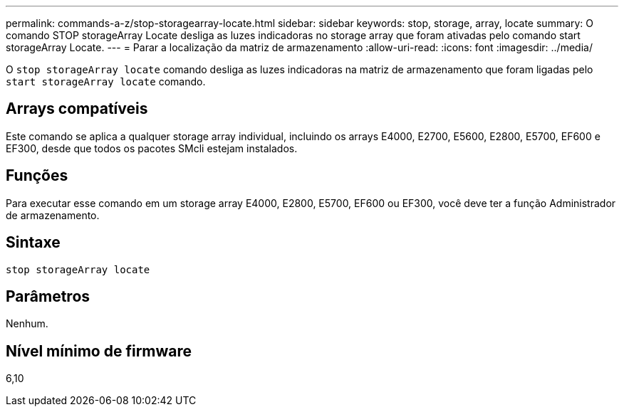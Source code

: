 ---
permalink: commands-a-z/stop-storagearray-locate.html 
sidebar: sidebar 
keywords: stop, storage, array, locate 
summary: O comando STOP storageArray Locate desliga as luzes indicadoras no storage array que foram ativadas pelo comando start storageArray Locate. 
---
= Parar a localização da matriz de armazenamento
:allow-uri-read: 
:icons: font
:imagesdir: ../media/


[role="lead"]
O `stop storageArray locate` comando desliga as luzes indicadoras na matriz de armazenamento que foram ligadas pelo `start storageArray locate` comando.



== Arrays compatíveis

Este comando se aplica a qualquer storage array individual, incluindo os arrays E4000, E2700, E5600, E2800, E5700, EF600 e EF300, desde que todos os pacotes SMcli estejam instalados.



== Funções

Para executar esse comando em um storage array E4000, E2800, E5700, EF600 ou EF300, você deve ter a função Administrador de armazenamento.



== Sintaxe

[source, cli]
----
stop storageArray locate
----


== Parâmetros

Nenhum.



== Nível mínimo de firmware

6,10

